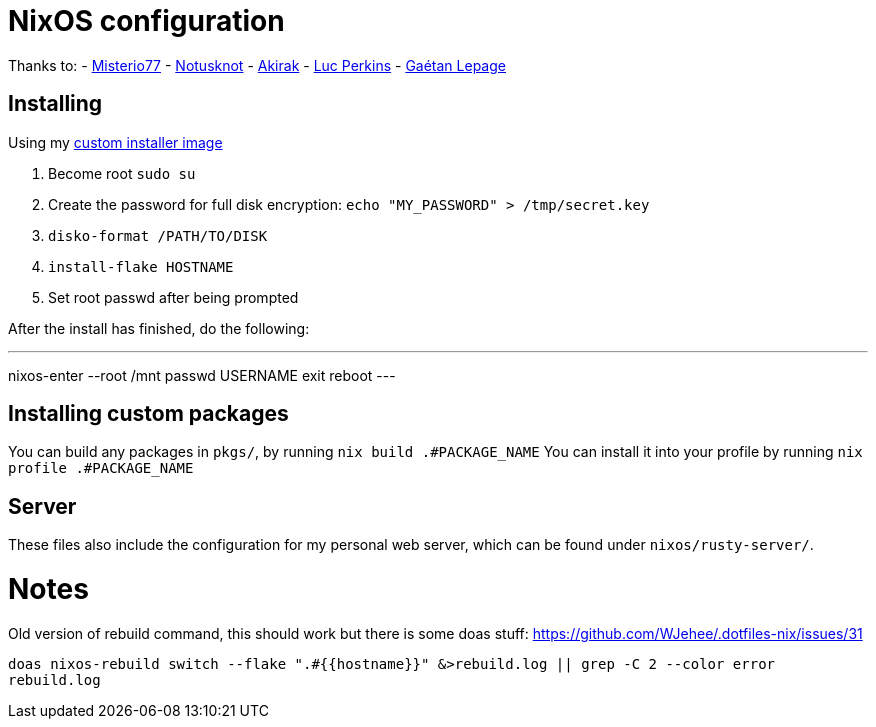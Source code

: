 = NixOS configuration

Thanks to:
- https://github.com/Misterio77[Misterio77]
- https://github.com/notusknot[Notusknot]
- https://github.com/akirak[Akirak]
- https://github.com/the-nix-way[Luc Perkins]
- https://github.com/GaetanLepage[Gaétan Lepage]

== Installing

Using my https://github.com/WJehee/nixos-installer[custom installer image]

1. Become root `sudo su`
2. Create the password for full disk encryption: `echo "MY_PASSWORD" > /tmp/secret.key`
3. `disko-format /PATH/TO/DISK`
4. `install-flake HOSTNAME`
5. Set root passwd after being prompted

After the install has finished, do the following:  

[,sh]
---
nixos-enter --root /mnt
passwd USERNAME
exit
reboot
---

== Installing custom packages

You can build any packages in `pkgs/`, by running `nix build .#PACKAGE_NAME`  
You can install it into your profile by running `nix profile .#PACKAGE_NAME`

== Server

These files also include the configuration for my personal web server,
which can be found under `nixos/rusty-server/`.

= Notes

Old version of rebuild command, this should work but there is some doas stuff: https://github.com/WJehee/.dotfiles-nix/issues/31

`doas nixos-rebuild switch --flake ".#{{hostname}}" &>rebuild.log || grep -C 2 --color error rebuild.log`

